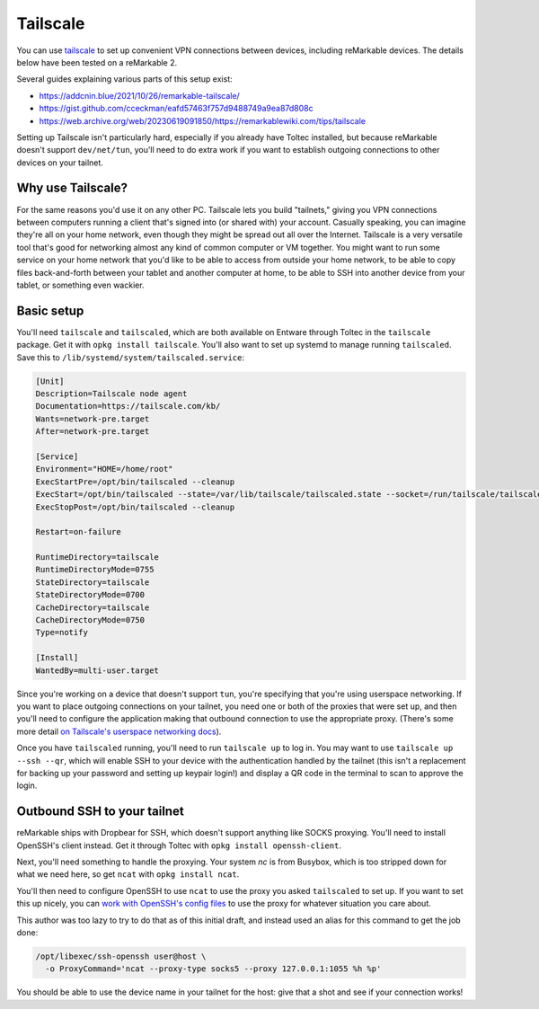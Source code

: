=========
Tailscale
=========

You can use `tailscale <https://tailscale.com/>`_ to set up convenient VPN connections between devices, including reMarkable devices.
The details below have been tested on a reMarkable 2.

Several guides explaining various parts of this setup exist:

- `<https://addcnin.blue/2021/10/26/remarkable-tailscale/>`_
- `<https://gist.github.com/cceckman/eafd57463f757d9488749a9ea87d808c>`_
- `<https://web.archive.org/web/20230619091850/https://remarkablewiki.com/tips/tailscale>`_

Setting up Tailscale isn't particularly hard, especially if you already have Toltec installed,
but because reMarkable doesn't support ``dev/net/tun``, you'll need to do extra work if you want to establish outgoing connections to other devices on your tailnet.

Why use Tailscale?
==================

For the same reasons you'd use it on any other PC.
Tailscale lets you build "tailnets," giving you VPN connections between computers running a client that's signed into (or shared with) your account.
Casually speaking, you can imagine they're all on your home network, even though they might be spread out all over the Internet.
Tailscale is a very versatile tool that's good for networking almost any kind of common computer or VM together.
You might want to run some service on your home network that you'd like to be able to access from outside your home network,
to be able to copy files back-and-forth between your tablet and another computer at home,
to be able to SSH into another device from your tablet,
or something even wackier.

Basic setup
===========

You'll need ``tailscale`` and ``tailscaled``, which are both available on Entware through Toltec in the ``tailscale`` package.
Get it with ``opkg install tailscale``.
You'll also want to set up systemd to manage running ``tailscaled``.
Save this to ``/lib/systemd/system/tailscaled.service``:

.. code-block:: ini

 [Unit]
 Description=Tailscale node agent
 Documentation=https://tailscale.com/kb/
 Wants=network-pre.target
 After=network-pre.target

 [Service]
 Environment="HOME=/home/root"
 ExecStartPre=/opt/bin/tailscaled --cleanup
 ExecStart=/opt/bin/tailscaled --state=/var/lib/tailscale/tailscaled.state --socket=/run/tailscale/tailscaled.sock --tun=userspace-networking --socks5-server=localhost:1055 --outbound-http-proxy-listen=localhost:1055
 ExecStopPost=/opt/bin/tailscaled --cleanup

 Restart=on-failure

 RuntimeDirectory=tailscale
 RuntimeDirectoryMode=0755
 StateDirectory=tailscale
 StateDirectoryMode=0700
 CacheDirectory=tailscale
 CacheDirectoryMode=0750
 Type=notify

 [Install]
 WantedBy=multi-user.target

Since you're working on a device that doesn't support ``tun``, you're specifying that you're using userspace networking.
If you want to place outgoing connections on your tailnet, you need one or both of the proxies that were set up,
and then you'll need to configure the application making that outbound connection to use the appropriate proxy.
(There's some more detail `on Tailscale's userspace networking docs <https://tailscale.com/kb/1112/userspace-networking/>`_).

Once you have ``tailscaled`` running, you'll need to run ``tailscale up`` to log in.
You may want to use ``tailscale up --ssh --qr``, which will enable SSH to your device with the authentication handled by the tailnet
(this isn't a replacement for backing up your password and setting up keypair login!)
and display a QR code in the terminal to scan to approve the login.

Outbound SSH to your tailnet
============================

reMarkable ships with Dropbear for SSH, which doesn't support anything like SOCKS proxying.
You'll need to install OpenSSH's client instead. Get it through Toltec with ``opkg install openssh-client``.

Next, you'll need something to handle the proxying.
Your system `nc` is from Busybox, which is too stripped down for what we need here, so get ``ncat`` with ``opkg install ncat``.

You'll then need to configure OpenSSH to use ``ncat`` to use the proxy you asked ``tailscaled`` to set up.
If you want to set this up nicely, you can `work with OpenSSH's config files <https://www.ssh.com/academy/ssh/config#format-of-ssh-client-config-file-ssh_config>`_
to use the proxy for whatever situation you care about.

This author was too lazy to try to do that as of this initial draft, and instead used an alias for this command to get the job done:

.. code-block:: shell

  /opt/libexec/ssh-openssh user@host \
    -o ProxyCommand='ncat --proxy-type socks5 --proxy 127.0.0.1:1055 %h %p'

You should be able to use the device name in your tailnet for the host: give that a shot and see if your connection works!

